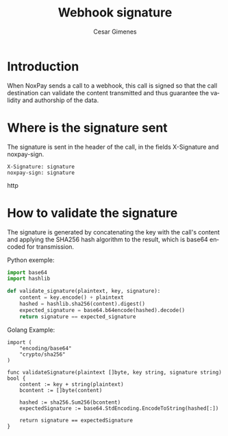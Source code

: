 #+title: Webhook signature
#+author: Cesar Gimenes
#+EMAIL:  cesar.gimenes@nox.trading
#+DESCRIPTION: This document describes how webhooks issued by NoxPay are signed.
#+KEYWORDS:  gateway,API,test,webhook,signature
#+LANGUAGE:  en
#+latex_class: article
#+latex_class_options: [a4paper,10pt,final]
#+LATEX_HEADER: \usepackage{subcaption}

#+LATEX_HEADER: \usepackage[table]{xcolor}
#+LATEX_HEADER: \usepackage[margin=0.9in,bmargin=1.0in,tmargin=1.0in]{geometry}
#+LATEX_HEADER: \usepackage{amsmath}
#+LATEX_HEADER: \usepackage{bookman}
#+LaTeX_HEADER: \newcommand{\point}[1]{\noindent \textbf{#1}}
#+LaTeX_HEADER: \usepackage{hyperref}
#+LaTeX_HEADER: \parindent = 0em
#+LaTeX_HEADER: \setlength\parskip{.5\baselineskip}
#+LaTeX_HEADER: \usepackage[latin1]{inputenc}
#+OPTIONS:   H:3 num:t \n:nil @:t ::t |:t ^:t -:t f:t *:t <:t ^:nil _:nil
#+OPTIONS:   H:3 num:3
#+STARTUP:   showall
#+STARTUP:   align
#+LaTeX_HEADER: \usepackage[latin1]{inputenc}

* Introduction

When NoxPay sends a call to a webhook, this call is signed so that the call destination can validate the content transmitted and thus guarantee the validity and authorship of the data.

* Where is the signature sent

The signature is sent in the header of the call, in the fields X-Signature and noxpay-sign.

#+begin_src http
X-Signature: signature
noxpay-sign: signature
#+end_src http

* How to validate the signature

The signature is generated by concatenating the key with the call's content and applying the SHA256 hash algorithm to the result, which is base64 encoded for transmission.

Python exemple:
#+begin_src python
import base64
import hashlib

def validate_signature(plaintext, key, signature):
    content = key.encode() + plaintext
    hashed = hashlib.sha256(content).digest()
    expected_signature = base64.b64encode(hashed).decode()
    return signature == expected_signature
#+end_src

Golang Example:
#+begin_src golang
import (
    "encoding/base64"
    "crypto/sha256"
)

func validateSignature(plaintext []byte, key string, signature string) bool {
    content := key + string(plaintext)
    bcontent := []byte(content)

    hashed := sha256.Sum256(bcontent)
    expectedSignature := base64.StdEncoding.EncodeToString(hashed[:])

    return signature == expectedSignature
}
#+end_src

